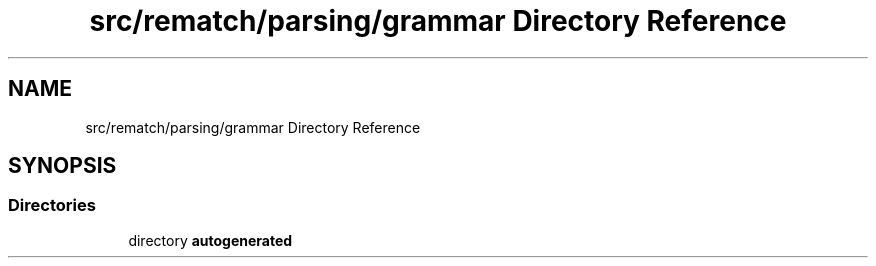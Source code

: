 .TH "src/rematch/parsing/grammar Directory Reference" 3 "Mon Jan 30 2023" "Version 1" "Rematch" \" -*- nroff -*-
.ad l
.nh
.SH NAME
src/rematch/parsing/grammar Directory Reference
.SH SYNOPSIS
.br
.PP
.SS "Directories"

.in +1c
.ti -1c
.RI "directory \fBautogenerated\fP"
.br
.in -1c
